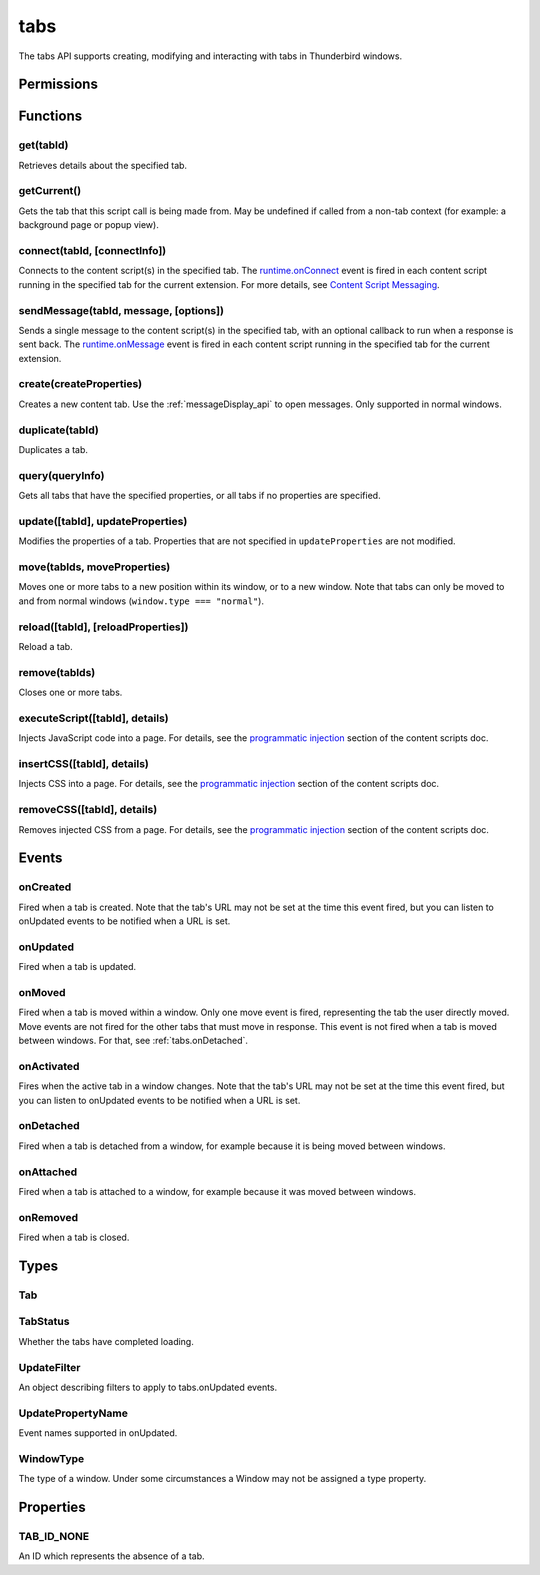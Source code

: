 .. _tabs_api:

====
tabs
====

.. role:: permission

.. role:: value

The tabs API supports creating, modifying and interacting with tabs in Thunderbird windows.

.. rst-class:: api-main-section

Permissions
===========

.. api-member::
   :name: :permission:`activeTab`

.. api-member::
   :name: :permission:`tabs`

   Access browser tabs

.. api-member::
   :name: :permission:`tabHide`

   Hide and show browser tabs

.. rst-class:: api-main-section

Functions
=========

.. _tabs.get:

get(tabId)
----------

.. api-section-annotation-hack:: 

Retrieves details about the specified tab.

.. api-header::
   :label: Parameters

   
   .. api-member::
      :name: ``tabId``
      :type: (integer)
   

.. api-header::
   :label: Return type (`Promise`_)

   
   .. api-member::
      :type: :ref:`tabs.Tab`
   
   
   .. _Promise: https://developer.mozilla.org/en-US/docs/Web/JavaScript/Reference/Global_Objects/Promise

.. _tabs.getCurrent:

getCurrent()
------------

.. api-section-annotation-hack:: 

Gets the tab that this script call is being made from. May be undefined if called from a non-tab context (for example: a background page or popup view).

.. api-header::
   :label: Return type (`Promise`_)

   
   .. api-member::
      :type: :ref:`tabs.Tab`
   
   
   .. _Promise: https://developer.mozilla.org/en-US/docs/Web/JavaScript/Reference/Global_Objects/Promise

.. _tabs.connect:

connect(tabId, [connectInfo])
-----------------------------

.. api-section-annotation-hack:: -- [Added in TB 82, backported to TB 78.4.0]

Connects to the content script(s) in the specified tab. The `runtime.onConnect <https://developer.mozilla.org/en-US/docs/Mozilla/Add-ons/WebExtensions/API/runtime/onConnect>`_ event is fired in each content script running in the specified tab for the current extension. For more details, see `Content Script Messaging <https://developer.mozilla.org/en-US/docs/Mozilla/Add-ons/WebExtensions/Content_scripts>`_.

.. api-header::
   :label: Parameters

   
   .. api-member::
      :name: ``tabId``
      :type: (integer)
   
   
   .. api-member::
      :name: [``connectInfo``]
      :type: (object)
      
      .. api-member::
         :name: [``frameId``]
         :type: (integer)
         
         Open a port to a specific frame identified by ``frameId`` instead of all frames in the tab.
      
      
      .. api-member::
         :name: [``name``]
         :type: (string)
         
         Will be passed into onConnect for content scripts that are listening for the connection event.
      
   

.. api-header::
   :label: Return type (`Promise`_)

   
   .. api-member::
      :type: `Port <https://developer.mozilla.org/en-US/docs/Mozilla/Add-ons/WebExtensions/API/runtime/Port>`_
      
      A port that can be used to communicate with the content scripts running in the specified tab.
   
   
   .. _Promise: https://developer.mozilla.org/en-US/docs/Web/JavaScript/Reference/Global_Objects/Promise

.. _tabs.sendMessage:

sendMessage(tabId, message, [options])
--------------------------------------

.. api-section-annotation-hack:: -- [Added in TB 82, backported to TB 78.4.0]

Sends a single message to the content script(s) in the specified tab, with an optional callback to run when a response is sent back. The `runtime.onMessage <https://developer.mozilla.org/en-US/docs/Mozilla/Add-ons/WebExtensions/API/runtime/onMessage>`_ event is fired in each content script running in the specified tab for the current extension.

.. api-header::
   :label: Parameters

   
   .. api-member::
      :name: ``tabId``
      :type: (integer)
   
   
   .. api-member::
      :name: ``message``
      :type: (any)
   
   
   .. api-member::
      :name: [``options``]
      :type: (object)
      
      .. api-member::
         :name: [``frameId``]
         :type: (integer)
         
         Send a message to a specific frame identified by ``frameId`` instead of all frames in the tab.
      
   

.. api-header::
   :label: Return type (`Promise`_)

   
   .. api-member::
      :type: any
      
      The JSON response object sent by the handler of the message. If an error occurs while connecting to the specified tab, the callback will be called with no arguments and `runtime.lastError <https://developer.mozilla.org/en-US/docs/Mozilla/Add-ons/WebExtensions/API/runtime/lastError>`_ will be set to the error message.
   
   
   .. _Promise: https://developer.mozilla.org/en-US/docs/Web/JavaScript/Reference/Global_Objects/Promise

.. _tabs.create:

create(createProperties)
------------------------

.. api-section-annotation-hack:: 

Creates a new content tab. Use the :ref:`messageDisplay_api` to open messages. Only supported in :value:`normal` windows.

.. api-header::
   :label: Parameters

   
   .. api-member::
      :name: ``createProperties``
      :type: (object)
      
      Properties for the new tab. Defaults to an empty tab, if no ``url`` is provided.
      
      .. api-member::
         :name: [``active``]
         :type: (boolean)
         
         Whether the tab should become the active tab in the window. Does not affect whether the window is focused (see :ref:`windows.update`). Defaults to :value:`true`.
      
      
      .. api-member::
         :name: [``index``]
         :type: (integer)
         
         The position the tab should take in the window. The provided value will be clamped to between zero and the number of tabs in the window.
      
      
      .. api-member::
         :name: [``selected``]
         :type: (boolean) **Unsupported.**
         
         Whether the tab should become the selected tab in the window. Defaults to :value:`true`
      
      
      .. api-member::
         :name: [``url``]
         :type: (string)
         
         The URL to navigate the tab to initially. Fully-qualified URLs must include a scheme (i.e. :value:`http://www.google.com`, not :value:`www.google.com`). Relative URLs will be relative to the current page within the extension.
      
      
      .. api-member::
         :name: [``windowId``]
         :type: (integer)
         
         The window to create the new tab in. Defaults to the current window.
      
   

.. api-header::
   :label: Return type (`Promise`_)

   
   .. api-member::
      :type: :ref:`tabs.Tab`
      
      Details about the created tab. Will contain the ID of the new tab.
   
   
   .. _Promise: https://developer.mozilla.org/en-US/docs/Web/JavaScript/Reference/Global_Objects/Promise

.. _tabs.duplicate:

duplicate(tabId)
----------------

.. api-section-annotation-hack:: 

Duplicates a tab.

.. api-header::
   :label: Parameters

   
   .. api-member::
      :name: ``tabId``
      :type: (integer)
      
      The ID of the tab which is to be duplicated.
   

.. api-header::
   :label: Return type (`Promise`_)

   
   .. api-member::
      :type: :ref:`tabs.Tab`
      
      Details about the duplicated tab. The :ref:`tabs.Tab` object doesn't contain ``url``, ``title`` and ``favIconUrl`` if the :permission:`tabs` permission has not been requested.
   
   
   .. _Promise: https://developer.mozilla.org/en-US/docs/Web/JavaScript/Reference/Global_Objects/Promise

.. _tabs.query:

query(queryInfo)
----------------

.. api-section-annotation-hack:: 

Gets all tabs that have the specified properties, or all tabs if no properties are specified.

.. api-header::
   :label: Parameters

   
   .. api-member::
      :name: ``queryInfo``
      :type: (object)
      
      .. api-member::
         :name: [``active``]
         :type: (boolean)
         
         Whether the tabs are active in their windows.
      
      
      .. api-member::
         :name: [``currentWindow``]
         :type: (boolean)
         
         Whether the tabs are in the current window.
      
      
      .. api-member::
         :name: [``highlighted``]
         :type: (boolean)
         
         Whether the tabs are highlighted. Works as an alias of active.
      
      
      .. api-member::
         :name: [``index``]
         :type: (integer)
         
         The position of the tabs within their windows.
      
      
      .. api-member::
         :name: [``lastFocusedWindow``]
         :type: (boolean)
         
         Whether the tabs are in the last focused window.
      
      
      .. api-member::
         :name: [``mailTab``]
         :type: (boolean)
         
         Whether the tab is a Thunderbird 3-pane tab.
      
      
      .. api-member::
         :name: [``status``]
         :type: (:ref:`tabs.TabStatus`)
         
         Whether the tabs have completed loading.
      
      
      .. api-member::
         :name: [``title``]
         :type: (string)
         
         Match page titles against a pattern.
      
      
      .. api-member::
         :name: [``type``]
         :type: (string)
         :annotation: -- [Added in TB 91]
         
         Match tabs against the given Tab.type (see :ref:`tabs.Tab`). Ignored if ``queryInfo.mailTab`` is specified.
      
      
      .. api-member::
         :name: [``url``]
         :type: (string or array of string)
         
         Match tabs against one or more `URL Patterns <https://developer.mozilla.org/en-US/docs/Mozilla/Add-ons/WebExtensions/Match_patterns>`_. Note that fragment identifiers are not matched.
      
      
      .. api-member::
         :name: [``windowId``]
         :type: (integer)
         
         The ID of the parent window, or :ref:`windows.WINDOW_ID_CURRENT` for the current window.
      
      
      .. api-member::
         :name: [``windowType``]
         :type: (:ref:`tabs.WindowType`)
         
         The type of window the tabs are in.
      
   

.. api-header::
   :label: Return type (`Promise`_)

   
   .. api-member::
      :type: array of :ref:`tabs.Tab`
   
   
   .. _Promise: https://developer.mozilla.org/en-US/docs/Web/JavaScript/Reference/Global_Objects/Promise

.. _tabs.update:

update([tabId], updateProperties)
---------------------------------

.. api-section-annotation-hack:: 

Modifies the properties of a tab. Properties that are not specified in ``updateProperties`` are not modified.

.. api-header::
   :label: Parameters

   
   .. api-member::
      :name: [``tabId``]
      :type: (integer)
      
      Defaults to the selected tab of the current window.
   
   
   .. api-member::
      :name: ``updateProperties``
      :type: (object)
      
      Properties which should to be updated.
      
      .. api-member::
         :name: [``active``]
         :type: (boolean)
         
         Set this to true, if the tab should be active. Does not affect whether the window is focused (see :ref:`windows.update`). Setting this to false has no effect.
      
      
      .. api-member::
         :name: [``url``]
         :type: (string)
         
         A URL to navigate the tab to. Only applicable for :value:`content` tabs and active :value:`mail` tabs.
      
   

.. api-header::
   :label: Return type (`Promise`_)

   
   .. api-member::
      :type: :ref:`tabs.Tab`
      
      Details about the updated tab. The :ref:`tabs.Tab` object doesn't contain ``url``, ``title`` and ``favIconUrl`` if the :permission:`tabs` permission has not been requested.
   
   
   .. _Promise: https://developer.mozilla.org/en-US/docs/Web/JavaScript/Reference/Global_Objects/Promise

.. _tabs.move:

move(tabIds, moveProperties)
----------------------------

.. api-section-annotation-hack:: 

Moves one or more tabs to a new position within its window, or to a new window. Note that tabs can only be moved to and from normal windows (``window.type === "normal"``).

.. api-header::
   :label: Parameters

   
   .. api-member::
      :name: ``tabIds``
      :type: (integer or array of integer)
      
      The tab or list of tabs to move.
   
   
   .. api-member::
      :name: ``moveProperties``
      :type: (object)
      
      .. api-member::
         :name: ``index``
         :type: (integer)
         
         The position to move the window to. :value:`-1` will place the tab at the end of the window.
      
      
      .. api-member::
         :name: [``windowId``]
         :type: (integer)
         
         Defaults to the window the tab is currently in.
      
   

.. api-header::
   :label: Return type (`Promise`_)

   
   .. api-member::
      :type: :ref:`tabs.Tab` or array of :ref:`tabs.Tab`
      
      Details about the moved tabs.
   
   
   .. _Promise: https://developer.mozilla.org/en-US/docs/Web/JavaScript/Reference/Global_Objects/Promise

.. _tabs.reload:

reload([tabId], [reloadProperties])
-----------------------------------

.. api-section-annotation-hack:: 

Reload a tab.

.. api-header::
   :label: Parameters

   
   .. api-member::
      :name: [``tabId``]
      :type: (integer)
      
      The ID of the tab to reload; defaults to the selected tab of the current window.
   
   
   .. api-member::
      :name: [``reloadProperties``]
      :type: (object)
      
      .. api-member::
         :name: [``bypassCache``]
         :type: (boolean)
         
         Whether using any local cache. Default is false.
      
   

.. _tabs.remove:

remove(tabIds)
--------------

.. api-section-annotation-hack:: 

Closes one or more tabs.

.. api-header::
   :label: Parameters

   
   .. api-member::
      :name: ``tabIds``
      :type: (integer or array of integer)
      
      The tab or list of tabs to close.
   

.. _tabs.executeScript:

executeScript([tabId], details)
-------------------------------

.. api-section-annotation-hack:: 

Injects JavaScript code into a page. For details, see the `programmatic injection <https://developer.mozilla.org/en-US/docs/Mozilla/Add-ons/WebExtensions/Content_scripts>`_ section of the content scripts doc.

.. api-header::
   :label: Changes in Thunderbird 77

   
   .. api-member::
      :name: With the :permission:`compose` permission, this now works in the document of email messages during composition.

.. api-header::
   :label: Parameters

   
   .. api-member::
      :name: [``tabId``]
      :type: (integer)
      
      The ID of the tab in which to run the script; defaults to the active tab of the current window.
   
   
   .. api-member::
      :name: ``details``
      :type: (`InjectDetails <https://developer.mozilla.org/en-US/docs/Mozilla/Add-ons/WebExtensions/API/extensionTypes/InjectDetails>`_)
      
      Details of the script to run.
   

.. api-header::
   :label: Return type (`Promise`_)

   
   .. api-member::
      :type: array of any
      
      The result of the script in every injected frame.
   
   
   .. _Promise: https://developer.mozilla.org/en-US/docs/Web/JavaScript/Reference/Global_Objects/Promise

.. _tabs.insertCSS:

insertCSS([tabId], details)
---------------------------

.. api-section-annotation-hack:: 

Injects CSS into a page. For details, see the `programmatic injection <https://developer.mozilla.org/en-US/docs/Mozilla/Add-ons/WebExtensions/Content_scripts>`_ section of the content scripts doc.

.. api-header::
   :label: Changes in Thunderbird 77

   
   .. api-member::
      :name: With the :permission:`compose` permission, this now works in the document of email messages during composition.

.. api-header::
   :label: Parameters

   
   .. api-member::
      :name: [``tabId``]
      :type: (integer)
      
      The ID of the tab in which to insert the CSS; defaults to the active tab of the current window.
   
   
   .. api-member::
      :name: ``details``
      :type: (`InjectDetails <https://developer.mozilla.org/en-US/docs/Mozilla/Add-ons/WebExtensions/API/extensionTypes/InjectDetails>`_)
      
      Details of the CSS text to insert.
   

.. _tabs.removeCSS:

removeCSS([tabId], details)
---------------------------

.. api-section-annotation-hack:: 

Removes injected CSS from a page. For details, see the `programmatic injection <https://developer.mozilla.org/en-US/docs/Mozilla/Add-ons/WebExtensions/Content_scripts>`_ section of the content scripts doc.

.. api-header::
   :label: Changes in Thunderbird 77

   
   .. api-member::
      :name: With the :permission:`compose` permission, this now works in the document of email messages during composition.

.. api-header::
   :label: Parameters

   
   .. api-member::
      :name: [``tabId``]
      :type: (integer)
      
      The ID of the tab from which to remove the injected CSS; defaults to the active tab of the current window.
   
   
   .. api-member::
      :name: ``details``
      :type: (`InjectDetails <https://developer.mozilla.org/en-US/docs/Mozilla/Add-ons/WebExtensions/API/extensionTypes/InjectDetails>`_)
      
      Details of the CSS text to remove.
   

.. rst-class:: api-main-section

Events
======

.. _tabs.onCreated:

onCreated
---------

.. api-section-annotation-hack:: 

Fired when a tab is created. Note that the tab's URL may not be set at the time this event fired, but you can listen to onUpdated events to be notified when a URL is set.

.. api-header::
   :label: Parameters for onCreated.addListener(listener)

   
   .. api-member::
      :name: ``listener(tab)``
      
      A function that will be called when this event occurs.
   

.. api-header::
   :label: Parameters passed to the listener function

   
   .. api-member::
      :name: ``tab``
      :type: (:ref:`tabs.Tab`)
      
      Details of the tab that was created.
   

.. _tabs.onUpdated:

onUpdated
---------

.. api-section-annotation-hack:: 

Fired when a tab is updated.

.. api-header::
   :label: Parameters for onUpdated.addListener(listener, filter)

   
   .. api-member::
      :name: ``listener(tabId, changeInfo, tab)``
      
      A function that will be called when this event occurs.
   
   
   .. api-member::
      :name: [``filter``]
      :type: (:ref:`tabs.UpdateFilter`)
      
      A set of filters that restricts the events that will be sent to this listener.
   

.. api-header::
   :label: Parameters passed to the listener function

   
   .. api-member::
      :name: ``tabId``
      :type: (integer)
   
   
   .. api-member::
      :name: ``changeInfo``
      :type: (object)
      
      Lists the changes to the state of the tab that was updated.
      
      .. api-member::
         :name: [``favIconUrl``]
         :type: (string)
         
         The tab's new favicon URL.
      
      
      .. api-member::
         :name: [``status``]
         :type: (string)
         
         The status of the tab. Can be either :value:`loading` or :value:`complete`.
      
      
      .. api-member::
         :name: [``url``]
         :type: (string)
         
         The tab's URL if it has changed.
      
   
   
   .. api-member::
      :name: ``tab``
      :type: (:ref:`tabs.Tab`)
      
      Gives the state of the tab that was updated.
   

.. _tabs.onMoved:

onMoved
-------

.. api-section-annotation-hack:: 

Fired when a tab is moved within a window. Only one move event is fired, representing the tab the user directly moved. Move events are not fired for the other tabs that must move in response. This event is not fired when a tab is moved between windows. For that, see :ref:`tabs.onDetached`.

.. api-header::
   :label: Parameters for onMoved.addListener(listener)

   
   .. api-member::
      :name: ``listener(tabId, moveInfo)``
      
      A function that will be called when this event occurs.
   

.. api-header::
   :label: Parameters passed to the listener function

   
   .. api-member::
      :name: ``tabId``
      :type: (integer)
   
   
   .. api-member::
      :name: ``moveInfo``
      :type: (object)
      
      .. api-member::
         :name: ``fromIndex``
         :type: (integer)
      
      
      .. api-member::
         :name: ``toIndex``
         :type: (integer)
      
      
      .. api-member::
         :name: ``windowId``
         :type: (integer)
      
   

.. _tabs.onActivated:

onActivated
-----------

.. api-section-annotation-hack:: 

Fires when the active tab in a window changes. Note that the tab's URL may not be set at the time this event fired, but you can listen to onUpdated events to be notified when a URL is set.

.. api-header::
   :label: Parameters for onActivated.addListener(listener)

   
   .. api-member::
      :name: ``listener(activeInfo)``
      
      A function that will be called when this event occurs.
   

.. api-header::
   :label: Parameters passed to the listener function

   
   .. api-member::
      :name: ``activeInfo``
      :type: (object)
      
      .. api-member::
         :name: ``tabId``
         :type: (integer)
         
         The ID of the tab that has become active.
      
      
      .. api-member::
         :name: ``windowId``
         :type: (integer)
         
         The ID of the window the active tab changed inside of.
      
   

.. _tabs.onDetached:

onDetached
----------

.. api-section-annotation-hack:: 

Fired when a tab is detached from a window, for example because it is being moved between windows.

.. api-header::
   :label: Parameters for onDetached.addListener(listener)

   
   .. api-member::
      :name: ``listener(tabId, detachInfo)``
      
      A function that will be called when this event occurs.
   

.. api-header::
   :label: Parameters passed to the listener function

   
   .. api-member::
      :name: ``tabId``
      :type: (integer)
   
   
   .. api-member::
      :name: ``detachInfo``
      :type: (object)
      
      .. api-member::
         :name: ``oldPosition``
         :type: (integer)
      
      
      .. api-member::
         :name: ``oldWindowId``
         :type: (integer)
      
   

.. _tabs.onAttached:

onAttached
----------

.. api-section-annotation-hack:: 

Fired when a tab is attached to a window, for example because it was moved between windows.

.. api-header::
   :label: Parameters for onAttached.addListener(listener)

   
   .. api-member::
      :name: ``listener(tabId, attachInfo)``
      
      A function that will be called when this event occurs.
   

.. api-header::
   :label: Parameters passed to the listener function

   
   .. api-member::
      :name: ``tabId``
      :type: (integer)
   
   
   .. api-member::
      :name: ``attachInfo``
      :type: (object)
      
      .. api-member::
         :name: ``newPosition``
         :type: (integer)
      
      
      .. api-member::
         :name: ``newWindowId``
         :type: (integer)
      
   

.. _tabs.onRemoved:

onRemoved
---------

.. api-section-annotation-hack:: 

Fired when a tab is closed.

.. api-header::
   :label: Parameters for onRemoved.addListener(listener)

   
   .. api-member::
      :name: ``listener(tabId, removeInfo)``
      
      A function that will be called when this event occurs.
   

.. api-header::
   :label: Parameters passed to the listener function

   
   .. api-member::
      :name: ``tabId``
      :type: (integer)
   
   
   .. api-member::
      :name: ``removeInfo``
      :type: (object)
      
      .. api-member::
         :name: ``isWindowClosing``
         :type: (boolean)
         
         True when the tab is being closed because its window is being closed.
      
      
      .. api-member::
         :name: ``windowId``
         :type: (integer)
         
         The window whose tab is closed.
      
   

.. rst-class:: api-main-section

Types
=====

.. _tabs.Tab:

Tab
---

.. api-section-annotation-hack:: 

.. api-header::
   :label: object

   
   .. api-member::
      :name: ``active``
      :type: (boolean)
      
      Whether the tab is active in its window. (Does not necessarily mean the window is focused.)
   
   
   .. api-member::
      :name: ``highlighted``
      :type: (boolean)
      
      Whether the tab is highlighted. Works as an alias of active
   
   
   .. api-member::
      :name: ``index``
      :type: (integer)
      
      The zero-based index of the tab within its window.
   
   
   .. api-member::
      :name: ``selected``
      :type: (boolean) **Unsupported.**
      
      Whether the tab is selected.
   
   
   .. api-member::
      :name: [``favIconUrl``]
      :type: (string)
      
      The URL of the tab's favicon. This property is only present if the extension's manifest includes the :permission:`tabs` permission. It may also be an empty string if the tab is loading.
   
   
   .. api-member::
      :name: [``height``]
      :type: (integer)
      
      The height of the tab in pixels.
   
   
   .. api-member::
      :name: [``id``]
      :type: (integer)
      
      The ID of the tab. Tab IDs are unique within a session. Under some circumstances a Tab may not be assigned an ID. Tab ID can also be set to :ref:`tabs.TAB_ID_NONE` for apps and devtools windows.
   
   
   .. api-member::
      :name: [``mailTab``]
      :type: (boolean)
      
      Whether the tab is a 3-pane tab.
   
   
   .. api-member::
      :name: [``status``]
      :type: (string)
      
      Either :value:`loading` or :value:`complete`.
   
   
   .. api-member::
      :name: [``title``]
      :type: (string)
      
      The title of the tab. This property is only present if the extension's manifest includes the :permission:`tabs` permission.
   
   
   .. api-member::
      :name: [``type``]
      :type: (`string`)
      :annotation: -- [Added in TB 91]
      
      Supported values:
      
      .. api-member::
         :name: ``addressBook``
      
      .. api-member::
         :name: ``calendar``
      
      .. api-member::
         :name: ``calendarEvent``
      
      .. api-member::
         :name: ``calendarTask``
      
      .. api-member::
         :name: ``chat``
      
      .. api-member::
         :name: ``content``
      
      .. api-member::
         :name: ``mail``
      
      .. api-member::
         :name: ``messageCompose``
      
      .. api-member::
         :name: ``messageDisplay``
      
      .. api-member::
         :name: ``special``
      
      .. api-member::
         :name: ``tasks``
   
   
   .. api-member::
      :name: [``url``]
      :type: (string)
      
      The URL the tab is displaying. This property is only present if the extension's manifest includes the :permission:`tabs` permission.
   
   
   .. api-member::
      :name: [``width``]
      :type: (integer)
      
      The width of the tab in pixels.
   
   
   .. api-member::
      :name: [``windowId``]
      :type: (integer)
      
      The ID of the window the tab is contained within.
   

.. _tabs.TabStatus:

TabStatus
---------

.. api-section-annotation-hack:: 

Whether the tabs have completed loading.

.. api-header::
   :label: `string`

   
   .. container:: api-member-node
   
      .. container:: api-member-description-only
         
         Supported values:
         
         .. api-member::
            :name: ``loading``
         
         .. api-member::
            :name: ``complete``
   

.. _tabs.UpdateFilter:

UpdateFilter
------------

.. api-section-annotation-hack:: 

An object describing filters to apply to tabs.onUpdated events.

.. api-header::
   :label: object

   
   .. api-member::
      :name: [``properties``]
      :type: (array of :ref:`tabs.UpdatePropertyName`)
      
      A list of property names. Events that do not match any of the names will be filtered out.
   
   
   .. api-member::
      :name: [``tabId``]
      :type: (integer)
   
   
   .. api-member::
      :name: [``urls``]
      :type: (array of string)
      
      A list of URLs or URL patterns. Events that cannot match any of the URLs will be filtered out. Filtering with urls requires the :permission:`tabs` or  :permission:`activeTab` permission.
   
   
   .. api-member::
      :name: [``windowId``]
      :type: (integer)
   

.. _tabs.UpdatePropertyName:

UpdatePropertyName
------------------

.. api-section-annotation-hack:: 

Event names supported in onUpdated.

.. api-header::
   :label: `string`

   
   .. container:: api-member-node
   
      .. container:: api-member-description-only
         
         Supported values:
         
         .. api-member::
            :name: ``favIconUrl``
         
         .. api-member::
            :name: ``status``
         
         .. api-member::
            :name: ``title``
   

.. _tabs.WindowType:

WindowType
----------

.. api-section-annotation-hack:: 

The type of a window. Under some circumstances a Window may not be assigned a type property.

.. api-header::
   :label: `string`

   
   .. container:: api-member-node
   
      .. container:: api-member-description-only
         
         Supported values:
         
         .. api-member::
            :name: ``normal``
         
         .. api-member::
            :name: ``popup``
         
         .. api-member::
            :name: ``panel``
         
         .. api-member::
            :name: ``app``
         
         .. api-member::
            :name: ``devtools``
         
         .. api-member::
            :name: ``messageCompose``
         
         .. api-member::
            :name: ``messageDisplay``
   

.. rst-class:: api-main-section

Properties
==========

.. _tabs.TAB_ID_NONE:

TAB_ID_NONE
-----------

.. api-section-annotation-hack:: 

An ID which represents the absence of a tab.
